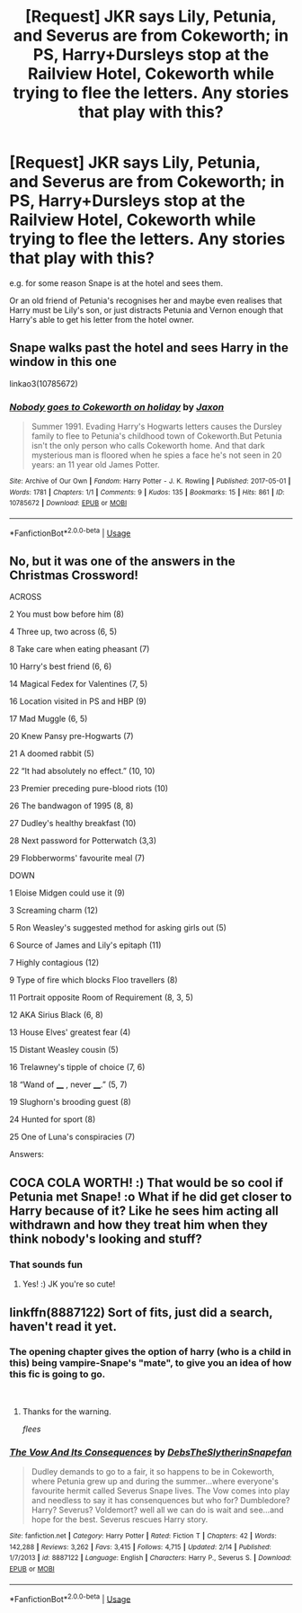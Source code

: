 #+TITLE: [Request] JKR says Lily, Petunia, and Severus are from Cokeworth; in PS, Harry+Dursleys stop at the Railview Hotel, Cokeworth while trying to flee the letters. Any stories that play with this?

* [Request] JKR says Lily, Petunia, and Severus are from Cokeworth; in PS, Harry+Dursleys stop at the Railview Hotel, Cokeworth while trying to flee the letters. Any stories that play with this?
:PROPERTIES:
:Author: SilverCookieDust
:Score: 32
:DateUnix: 1535482143.0
:DateShort: 2018-Aug-28
:FlairText: Request
:END:
e.g. for some reason Snape is at the hotel and sees them.

Or an old friend of Petunia's recognises her and maybe even realises that Harry must be Lily's son, or just distracts Petunia and Vernon enough that Harry's able to get his letter from the hotel owner.


** Snape walks past the hotel and sees Harry in the window in this one

linkao3(10785672)
:PROPERTIES:
:Author: obanseh
:Score: 17
:DateUnix: 1535496559.0
:DateShort: 2018-Aug-29
:END:

*** [[https://archiveofourown.org/works/10785672][*/Nobody goes to Cokeworth on holiday/*]] by [[https://www.archiveofourown.org/users/Jaxon/pseuds/Jaxon][/Jaxon/]]

#+begin_quote
  Summer 1991. Evading Harry's Hogwarts letters causes the Dursley family to flee to Petunia's childhood town of Cokeworth.But Petunia isn't the only person who calls Cokeworth home. And that dark mysterious man is floored when he spies a face he's not seen in 20 years: an 11 year old James Potter.
#+end_quote

^{/Site/:} ^{Archive} ^{of} ^{Our} ^{Own} ^{*|*} ^{/Fandom/:} ^{Harry} ^{Potter} ^{-} ^{J.} ^{K.} ^{Rowling} ^{*|*} ^{/Published/:} ^{2017-05-01} ^{*|*} ^{/Words/:} ^{1781} ^{*|*} ^{/Chapters/:} ^{1/1} ^{*|*} ^{/Comments/:} ^{9} ^{*|*} ^{/Kudos/:} ^{135} ^{*|*} ^{/Bookmarks/:} ^{15} ^{*|*} ^{/Hits/:} ^{861} ^{*|*} ^{/ID/:} ^{10785672} ^{*|*} ^{/Download/:} ^{[[https://archiveofourown.org/downloads/Ja/Jaxon/10785672/Nobody%20goes%20to%20Cokeworth.epub?updated_at=1535496436][EPUB]]} ^{or} ^{[[https://archiveofourown.org/downloads/Ja/Jaxon/10785672/Nobody%20goes%20to%20Cokeworth.mobi?updated_at=1535496436][MOBI]]}

--------------

*FanfictionBot*^{2.0.0-beta} | [[https://github.com/tusing/reddit-ffn-bot/wiki/Usage][Usage]]
:PROPERTIES:
:Author: FanfictionBot
:Score: 7
:DateUnix: 1535496641.0
:DateShort: 2018-Aug-29
:END:


** No, but it was one of the answers in the Christmas Crossword!

[[https://i.imgur.com/6WNrGSy.png]]

ACROSS

2 You must bow before him (8)

4 Three up, two across (6, 5)

8 Take care when eating pheasant (7)

10 Harry's best friend (6, 6)

14 Magical Fedex for Valentines (7, 5)

16 Location visited in PS and HBP (9)

17 Mad Muggle (6, 5)

20 Knew Pansy pre-Hogwarts (7)

21 A doomed rabbit (5)

22 “It had absolutely no effect.” (10, 10)

23 Premier preceding pure-blood riots (10)

26 The bandwagon of 1995 (8, 8)

27 Dudley's healthy breakfast (10)

28 Next password for Potterwatch (3,3)

29 Flobberworms' favourite meal (7)

DOWN

1 Eloise Midgen could use it (9)

3 Screaming charm (12)

5 Ron Weasley's suggested method for asking girls out (5)

6 Source of James and Lily's epitaph (11)

7 Highly contagious (12)

9 Type of fire which blocks Floo travellers (8)

11 Portrait opposite Room of Requirement (8, 3, 5)

12 AKA Sirius Black (6, 8)

13 House Elves' greatest fear (4)

15 Distant Weasley cousin (5)

16 Trelawney's tipple of choice (7, 6)

18 “Wand of ____ , never ____.” (5, 7)

19 Slughorn's brooding guest (8)

24 Hunted for sport (8)

25 One of Luna's conspiracies (7)

Answers: [[https://i.imgur.com/cxc1dBS.png]]
:PROPERTIES:
:Author: Taure
:Score: 7
:DateUnix: 1535486536.0
:DateShort: 2018-Aug-29
:END:


** COCA COLA WORTH! :) That would be so cool if Petunia met Snape! :o What if he did get closer to Harry because of it? Like he sees him acting all withdrawn and how they treat him when they think nobody's looking and stuff?
:PROPERTIES:
:Score: 3
:DateUnix: 1535487766.0
:DateShort: 2018-Aug-29
:END:

*** That sounds fun
:PROPERTIES:
:Author: jk1548
:Score: 2
:DateUnix: 1535507108.0
:DateShort: 2018-Aug-29
:END:

**** Yes! :) JK you're so cute!
:PROPERTIES:
:Score: 3
:DateUnix: 1535511867.0
:DateShort: 2018-Aug-29
:END:


** linkffn(8887122) Sort of fits, just did a search, haven't read it yet.
:PROPERTIES:
:Author: farriem
:Score: 2
:DateUnix: 1535496435.0
:DateShort: 2018-Aug-29
:END:

*** The opening chapter gives the option of harry (who is a child in this) being vampire-Snape's "mate", to give you an idea of how this fic is going to go.

​
:PROPERTIES:
:Author: FritoKAL
:Score: 9
:DateUnix: 1535498269.0
:DateShort: 2018-Aug-29
:END:

**** Thanks for the warning.

/flees/
:PROPERTIES:
:Author: jeffala
:Score: 7
:DateUnix: 1535506377.0
:DateShort: 2018-Aug-29
:END:


*** [[https://www.fanfiction.net/s/8887122/1/][*/The Vow And Its Consequences/*]] by [[https://www.fanfiction.net/u/1304480/DebsTheSlytherinSnapefan][/DebsTheSlytherinSnapefan/]]

#+begin_quote
  Dudley demands to go to a fair, it so happens to be in Cokeworth, where Petunia grew up and during the summer...where everyone's favourite hermit called Severus Snape lives. The Vow comes into play and needless to say it has consenquences but who for? Dumbledore? Harry? Severus? Voldemort? well all we can do is wait and see...and hope for the best. Severus rescues Harry story.
#+end_quote

^{/Site/:} ^{fanfiction.net} ^{*|*} ^{/Category/:} ^{Harry} ^{Potter} ^{*|*} ^{/Rated/:} ^{Fiction} ^{T} ^{*|*} ^{/Chapters/:} ^{42} ^{*|*} ^{/Words/:} ^{142,288} ^{*|*} ^{/Reviews/:} ^{3,262} ^{*|*} ^{/Favs/:} ^{3,415} ^{*|*} ^{/Follows/:} ^{4,715} ^{*|*} ^{/Updated/:} ^{2/14} ^{*|*} ^{/Published/:} ^{1/7/2013} ^{*|*} ^{/id/:} ^{8887122} ^{*|*} ^{/Language/:} ^{English} ^{*|*} ^{/Characters/:} ^{Harry} ^{P.,} ^{Severus} ^{S.} ^{*|*} ^{/Download/:} ^{[[http://www.ff2ebook.com/old/ffn-bot/index.php?id=8887122&source=ff&filetype=epub][EPUB]]} ^{or} ^{[[http://www.ff2ebook.com/old/ffn-bot/index.php?id=8887122&source=ff&filetype=mobi][MOBI]]}

--------------

*FanfictionBot*^{2.0.0-beta} | [[https://github.com/tusing/reddit-ffn-bot/wiki/Usage][Usage]]
:PROPERTIES:
:Author: FanfictionBot
:Score: 0
:DateUnix: 1535496464.0
:DateShort: 2018-Aug-29
:END:
